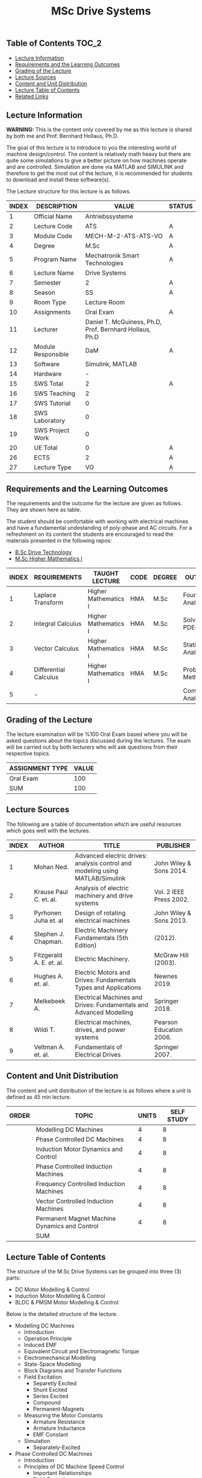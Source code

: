 #+title: MSc Drive Systems

** Table of Contents :TOC_2:
  - [[#lecture-information][Lecture Information]]
  - [[#requirements-and-the-learning-outcomes][Requirements and the Learning Outcomes]]
  - [[#grading-of-the-lecture][Grading of the Lecture]]
  - [[#lecture-sources][Lecture Sources]]
  - [[#content-and-unit-distribution][Content and Unit Distribution]]
  - [[#lecture-table-of-contents][Lecture Table of Contents]]
  - [[#related-links][Related Links]]

** Lecture Information

*WARNING:* This is the content only covered by me as this lecture is shared by
both me and Prof. Bernhard Hollaus, Ph.D.

The goal of this lecture is to introduce to you the interesting world of machine
design/control. The content is relatively math heavy but there are
quite some simulations to give a better picture on how machines operate
and are controlled. Simulation are done via MATLAB and SIMULINK and therefore
to get the most out of the lecture, it is recommended for students to download
and install these software(s).

The Lecture structure for this lecture is as follows.

| INDEX | DESCRIPTION        | VALUE                                                   | STATUS |
|-------+--------------------+---------------------------------------------------------+--------|
|     1 | Official Name      | Antriebssysteme                                         |        |
|-------+--------------------+---------------------------------------------------------+--------|
|     2 | Lecture Code       | ATS                                                     | A      |
|     3 | Module Code        | MECH-M-2-ATS-ATS-VO                                     | A      |
|     4 | Degree             | M.Sc                                                    | A      |
|     5 | Program Name       | Mechatronik Smart Technologies                          | A      |
|     6 | Lecture Name       | Drive Systems                                           |        |
|     7 | Semester           | 2                                                       | A      |
|     8 | Season             | SS                                                      | A      |
|     9 | Room Type          | Lecture Room                                            |        |
|    10 | Assignments        | Oral Exam                                               | A      |
|    11 | Lecturer           | Daniel T. McGuiness, Ph.D, Prof. Bernhard Hollaus, Ph.D |        |
|    12 | Module Responsible | DaM                                                     | A      |
|-------+--------------------+---------------------------------------------------------+--------|
|    13 | Software           | Simulink, MATLAB                                        |        |
|    14 | Hardware           | -                                                       |        |
|-------+--------------------+---------------------------------------------------------+--------|
|    15 | SWS Total          | 2                                                       | A      |
|    16 | SWS Teaching       | 2                                                       |        |
|    17 | SWS Tutorial       | 0                                                       |        |
|    18 | SWS Laboratory     | 0                                                       |        |
|    19 | SWS Project Work   | 0                                                       |        |
|-------+--------------------+---------------------------------------------------------+--------|
|    20 | UE Total           | 0                                                       | A      |
|-------+--------------------+---------------------------------------------------------+--------|
|    26 | ECTS               | 2                                                       | A      |
|    27 | Lecture Type       | VO                                                      | A      |
|-------+--------------------+---------------------------------------------------------+--------|

** Requirements and the Learning Outcomes

The requirements and the outcome for the lecture are given as follows.
They are shown here as table.

The student should be comfortable with working with electrical machines and have a fundamental
undestanding of poly-phase and AC circuits. For a refreshment on its content the students are
encouraged to read the materials presented in the following repos:

- [[https://github.com/dTmC0945/L-MCI-BSc-Drive-Technology][B.Sc Drive Technology]]
- [[https://github.com/dTmC0945/L-MCI-MSc-Higher-Mathematics-I][M.Sc Higher Mathematics I]]  

| INDEX | REQUIREMENTS          | TAUGHT LECTURE       | CODE | DEGREE | OUTCOME               |
|-------+-----------------------+----------------------+------+--------+-----------------------|
|     1 | Laplace Transform     | Higher Mathematics I | HMA  | M.Sc   | Fourier Analysis      |
|     2 | Integral Calculus     | Higher Mathematics I | HMA  | M.Sc   | Solving PDEs          |
|     3 | Vector Calculus       | Higher Mathematics I | HMA  | M.Sc   | Statistical Analysis  |
|     4 | Differential Calculus | Higher Mathematics I | HMA  | M.Sc   | Probabilistic Methods |
|     5 | -                     |                      |      |        | Complex Analysis      |
|-------+-----------------------+----------------------+------+--------+-----------------------|

** Grading of the Lecture

The lecture examination will be %100 Oral Exam based where you will be asked
questions about the topics discussed during the lectures. The exam will be carried
out by both lecturers who will ask questions from their respective topics.
      
| ASSIGNMENT TYPE | VALUE |
|-----------------+-------|
| Oral Exam       |   100 |
|-----------------+-------|
| SUM             |   100 |

** Lecture Sources

The following are a table of documentation which are useful resources which
goes well with the lectures.

| INDEX | AUTHOR                   | TITLE                                                                         | PUBLISHER               |
|-------+--------------------------+-------------------------------------------------------------------------------+-------------------------|
|     1 | Mohan Ned.               | Advanced electric drives: analysis control and modeling using MATLAB/Simulink | John Wiley & Sons 2014. |
|     2 | Krause Paul C. et. al.   | Analysis of electric machinery and drive systems                              | Vol. 2 IEEE Press 2002. |
|     3 | Pyrhonen Juha et. al     | Design of rotating electrical machines                                        | John Wiley & Sons 2013. |
|     4 | Stephen J. Chapman.      | Electric Machinery Fundamentals (5th Edition)                                 | (2012).                 |
|     5 | Fitzgerald A. E. et. al. | Electric Machinery.                                                           | McGraw Hill (2003).     |
|     6 | Hughes A. et. al.        | Electric Motors and Drives: Fundamentals Types and Applications               | Newnes 2019.            |
|     7 | Melkebeek A.             | Electrical Machines and Drives: Fundamentals and Advanced Modelling           | Springer 2018.          |
|     8 | Wildi T.                 | Electrical machines, drives, and power systems                                | Pearson Education 2006. |
|     9 | Veltman A. et. al.       | Fundamentals of Electrical Drives                                             | Springer 2007.          |

** Content and Unit Distribution

    
The content and unit distribution of the lecture is as follows where a unit
is defined as 45 min lecture.
    
| ORDER | TOPIC                                         | UNITS | SELF STUDY |
|-------+-----------------------------------------------+-------+------------|
|       | Modelling DC Machines                         |     4 |          8 |
|       | Phase Controlled DC Machines                  |     4 |          8 |
|       | Induction Motor Dynamics and Control          |     4 |          8 |
|       | Phase Controlled Induction Machines           |     4 |          8 |
|       | Frequency Controlled Induction Machines       |     4 |          8 |
|       | Vector Controlled Induction Machines          |     4 |          8 |
|       | Permanent Magnet Machine Dynamics and Control |     4 |          8 |
|-------+-----------------------------------------------+-------+------------|
|       | SUM                                           |       |            |

** Lecture Table of Contents

 The structure of the M.Sc Drive Systems
can be grouped into three (3) parts:

- DC Motor Modelling & Control
- Induction Motor Modelling & Control
- BLDC & PMSM Motor Modelling & Control

Below is the detailed structure of the lecture.

- Modelling DC Machines
  - Introduction
  - Operation Principle
  - Induced EMF
  - Equivalent Circuit and Electromagnetic Torque
  - Electromechanical Modelling
  - State-Space Modelling
  - Block Diagrams and Transfer Functions
  - Field Excitation
    - Separetly Excited
    - Shunt Excited
    - Series Excited
    - Compound
    - Permanent-Magnets
  - Measuring the Motor Constants
    - Armature Resistance
    - Armature Inductance
    - EMF Constant
  - Simulation
    - Separately-Excited
- Phase Controlled DC Machines
  - Introduction
  - Principles of DC Machine Speed Control
    - Important Relationships
    - Field Control
    - Armature Control
    - Armature and Field Control
    - Four Quadrant Operation
  - Phase Controlled Converters
    - Single-Phase Controlled Converter
    - Three-Phase Controlled Converter
    - Control Circuit
    - Control Modelling of the Three-Phase Converter
    - Half-Controlled Converter
  - Steady State Analysis of 3-Phase Converter Drive
    - Average Analysis
    - Harmonic Analysis
    - Critical Triggering Angle
    - Discountinuous Current Conduction
  - Two Quadrant 3-Phase Converter Control
  - Transfer Functions of the Subsystems
    - DC Motor with Load
    - Converter
    - Current and Speed Controllers
    - Current Feedback
    - Speed Feedback
  - Designing Controllers
    - Current Controller
- Induction Motor Dynamics and Control
  - Introduction
  - Steady-State Analysis
    - Speed of Operation
    - Normal Operation
  - Construction
  - Dynamic Modelling
    - Real Time Model of a Two-Phase Induction Machine
    - Tranformations for Constant Matrices
    - Three-Phase to Two-Phase Transformation
    - Power Equivalence
    - Generalised Model in Arbitrary Reference Frame
    - Electromagnetic Torque
    - Derivation of Commonly Used Induction-Machine Models
    - Equations in Flux Linkages
  - Dynamic Simulation Equations
    - Simulation Example
  - Small-Signal Equations
    - Derivation
  - Evaluation of Control Characteristics
    - Transfer Functions and Frequency Responses
    - Computation of Time Responses
    - Three to Two Phase Transformation
    - Deriving the dq Flux-Linkage Model
  - Control Principles
  - Space-Phasor Model
    - Operation Principle
- Phase Controlled Induction Machines
  - Introduction
  - Stator Voltage Control
    - Power Circuit and Gating
    - Reversible Controller
  - Approximate Analysis
    - Slip-Energy Recovery Scheme
    - Operation Principle
- Frequency Controlled Induction Machines
  - Introduction
    - Static Frequency Changers
  - Voltage-Source Inverter
    - Modified McMurray Inverter
    - Full-Bridge Inverter Operation
  - Voltage-Source Inverter-Driven Induction Motor
    - Voltage Waveforms
    - Real Power
    - Reactive Power
    - Speed Control
    - Constant V/f Control
    - Torque Pulsation
- Vector Controlled Induction Machines
  - Introduction
  - Principles of Vector Control
  - Direct Vector Control
    - Description
    - Calculating the Torque and Flux
  - Indirect Vector Control Scheme
    - Derivation
    - Indirect
    - An Implementation
- Permanent Magnet Machine Dynamics and Control
  - Introduction
  - Properties of Permanent Magnets
  - Permanent Magnet Synchronous Machines
    - Machine Configurations
    - Flux Density Distribution
    - Line-Start PMSM
    - Types of PM Synchronous Machines
  - Vector Control
    - Mathematical Model
    - Vector Control
    - Drive System Schematic
  - Control Strategies
    - Unity Power Control
  - Flux Weakening Operation
    - Maximum Speed
    - Direct Flux Weakening
  - Speed-Controller Design
    - Deriving the Block Diagram
    - Current Loop
  - Sensorless Control
  - Brushless DC Motor
    - Mathematical Modelling
    - Control Scheme
    - Dynamic Simulation
    - Commutation-Torque Ripple
    - Sensorless Control

(-DTMc 2025)
